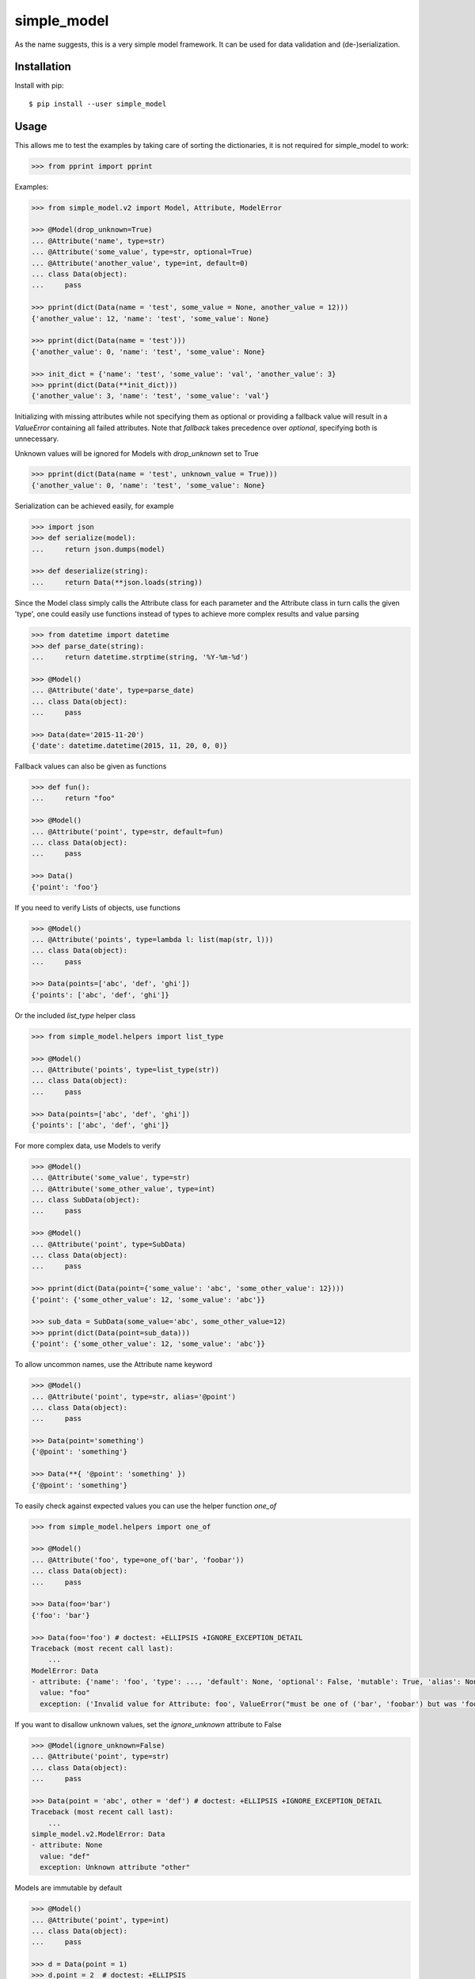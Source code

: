 simple_model
============

.. image:: https://travis-ci.org/AFriemann/simple_model.svg?branch=master
    :target: https://travis-ci.org/AFriemann/simple_model
.. image:: https://badge.fury.io/py/simple_model.svg
    :target: https://badge.fury.io/py/simple_model

As the name suggests, this is a very simple model framework. It can be used for data
validation and (de-)serialization.

Installation
------------

Install with pip::

    $ pip install --user simple_model

Usage
-----

This allows me to test the examples by taking care of sorting the dictionaries, it is not required for simple_model
to work:

.. code:: python

    >>> from pprint import pprint

Examples:

.. code:: python

    >>> from simple_model.v2 import Model, Attribute, ModelError

    >>> @Model(drop_unknown=True)
    ... @Attribute('name', type=str)
    ... @Attribute('some_value', type=str, optional=True)
    ... @Attribute('another_value', type=int, default=0)
    ... class Data(object):
    ...     pass

    >>> pprint(dict(Data(name = 'test', some_value = None, another_value = 12)))
    {'another_value': 12, 'name': 'test', 'some_value': None}

    >>> pprint(dict(Data(name = 'test')))
    {'another_value': 0, 'name': 'test', 'some_value': None}

    >>> init_dict = {'name': 'test', 'some_value': 'val', 'another_value': 3}
    >>> pprint(dict(Data(**init_dict)))
    {'another_value': 3, 'name': 'test', 'some_value': 'val'}

Initializing with missing attributes while not specifying them as optional or providing a fallback value
will result in a *ValueError* containing all failed attributes.
Note that *fallback* takes precedence over *optional*, specifying both is unnecessary.

Unknown values will be ignored for Models with *drop_unknown* set to True

.. code:: python

    >>> pprint(dict(Data(name = 'test', unknown_value = True)))
    {'another_value': 0, 'name': 'test', 'some_value': None}


Serialization can be achieved easily, for example

.. code:: python

    >>> import json
    >>> def serialize(model):
    ...     return json.dumps(model)

    >>> def deserialize(string):
    ...     return Data(**json.loads(string))

Since the Model class simply calls the Attribute class for each parameter and the Attribute class in turn calls the
given 'type', one could easily use functions instead of types to achieve more complex results and value parsing

.. code:: python

    >>> from datetime import datetime
    >>> def parse_date(string):
    ...     return datetime.strptime(string, '%Y-%m-%d')

    >>> @Model()
    ... @Attribute('date', type=parse_date)
    ... class Data(object):
    ...     pass

    >>> Data(date='2015-11-20')
    {'date': datetime.datetime(2015, 11, 20, 0, 0)}

Fallback values can also be given as functions

.. code:: python

    >>> def fun():
    ...     return "foo"

    >>> @Model()
    ... @Attribute('point', type=str, default=fun)
    ... class Data(object):
    ...     pass

    >>> Data()
    {'point': 'foo'}

If you need to verify Lists of objects, use functions

.. code:: python

    >>> @Model()
    ... @Attribute('points', type=lambda l: list(map(str, l)))
    ... class Data(object):
    ...     pass

    >>> Data(points=['abc', 'def', 'ghi'])
    {'points': ['abc', 'def', 'ghi']}

Or the included *list_type* helper class

.. code:: python

    >>> from simple_model.helpers import list_type

    >>> @Model()
    ... @Attribute('points', type=list_type(str))
    ... class Data(object):
    ...     pass

    >>> Data(points=['abc', 'def', 'ghi'])
    {'points': ['abc', 'def', 'ghi']}

For more complex data, use Models to verify

.. code:: python

    >>> @Model()
    ... @Attribute('some_value', type=str)
    ... @Attribute('some_other_value', type=int)
    ... class SubData(object):
    ...     pass

    >>> @Model()
    ... @Attribute('point', type=SubData)
    ... class Data(object):
    ...     pass

    >>> pprint(dict(Data(point={'some_value': 'abc', 'some_other_value': 12})))
    {'point': {'some_other_value': 12, 'some_value': 'abc'}}

    >>> sub_data = SubData(some_value='abc', some_other_value=12)
    >>> pprint(dict(Data(point=sub_data)))
    {'point': {'some_other_value': 12, 'some_value': 'abc'}}

To allow uncommon names, use the Attribute name keyword

.. code:: python

    >>> @Model()
    ... @Attribute('point', type=str, alias='@point')
    ... class Data(object):
    ...     pass

    >>> Data(point='something')
    {'@point': 'something'}

    >>> Data(**{ '@point': 'something' })
    {'@point': 'something'}

To easily check against expected values you can use the helper function *one_of*

.. code:: python

    >>> from simple_model.helpers import one_of

    >>> @Model()
    ... @Attribute('foo', type=one_of('bar', 'foobar'))
    ... class Data(object):
    ...     pass

    >>> Data(foo='bar')
    {'foo': 'bar'}

    >>> Data(foo='foo') # doctest: +ELLIPSIS +IGNORE_EXCEPTION_DETAIL
    Traceback (most recent call last):
        ...
    ModelError: Data
    - attribute: {'name': 'foo', 'type': ..., 'default': None, 'optional': False, 'mutable': True, 'alias': None, 'help': None, 'value': 'bar'}
      value: "foo"
      exception: ('Invalid value for Attribute: foo', ValueError("must be one of ('bar', 'foobar') but was 'foo'",))

If you want to disallow unknown values, set the *ignore_unknown* attribute to False

.. code:: python

    >>> @Model(ignore_unknown=False)
    ... @Attribute('point', type=str)
    ... class Data(object):
    ...     pass

    >>> Data(point = 'abc', other = 'def') # doctest: +ELLIPSIS +IGNORE_EXCEPTION_DETAIL
    Traceback (most recent call last):
        ...
    simple_model.v2.ModelError: Data
    - attribute: None
      value: "def"
      exception: Unknown attribute "other"

Models are immutable by default

.. code:: python

    >>> @Model()
    ... @Attribute('point', type=int)
    ... class Data(object):
    ...     pass

    >>> d = Data(point = 1)
    >>> d.point = 2  # doctest: +ELLIPSIS
    Traceback (most recent call last):
        ...
    AttributeError: can't set attribute

You can set Models to be mutable and change Attribute values after creation

.. code:: python

    >>> @Model(mutable=True)
    ... @Attribute('point', type=int)
    ... class Data(object):
    ...     pass

    >>> d = Data(point = 1)
    >>> d.point
    1
    >>> d.point = 2
    >>> d.point
    2

This can also be done on a per Attribute basis

.. code:: python

  >>> @Model()
  ... @Attribute('point', type=int, mutable=True)
  ... class Data(object):
  ...       pass

  >>> d = Data(point=12)
  >>> d.point
  12
  >>> d.point = 2
  >>> d.point
  2

**Note**: This only works with new-style python classes, so make sure to inherit *object* if you're using python 2.

Tests
-----

To run the tests use tox::

    $ tox

Issues
------

Please submit any issues on `GitHub`_.

Changelog
---------

see `CHANGELOG`_

.. _CHANGELOG: CHANGELOG.rst
.. _GitHub: https://github.com/afriemann/simple_model/issues
